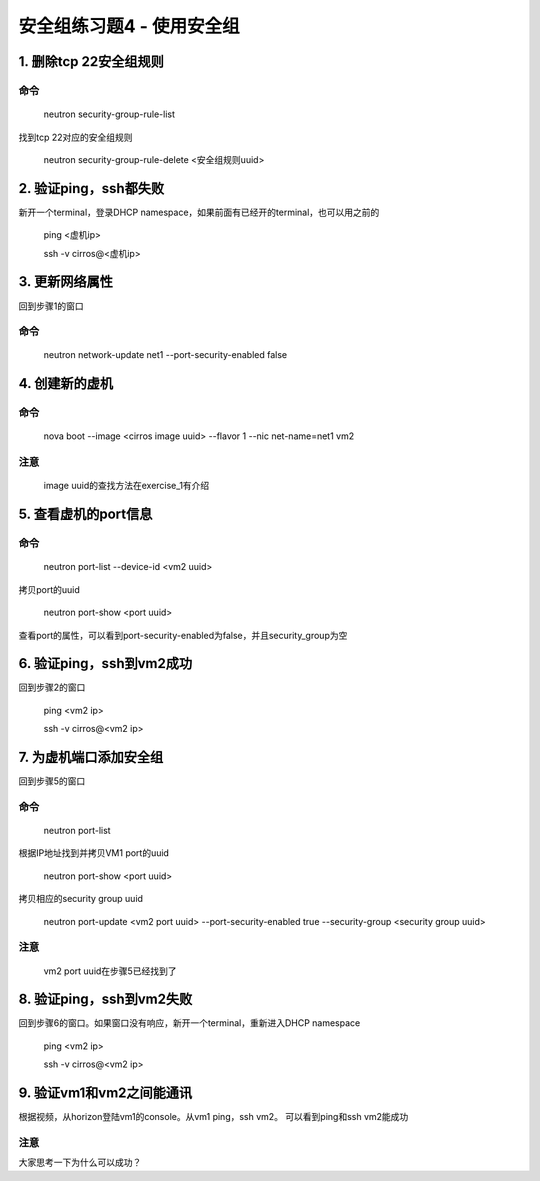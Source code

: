 ==========================
安全组练习题4 - 使用安全组
==========================

1. 删除tcp 22安全组规则
=======================

命令
----

    neutron security-group-rule-list

找到tcp 22对应的安全组规则

    neutron security-group-rule-delete <安全组规则uuid>

2. 验证ping，ssh都失败
======================

新开一个terminal，登录DHCP namespace，如果前面有已经开的terminal，也可以用之前的

    ping <虚机ip>

    ssh -v cirros@<虚机ip>

3. 更新网络属性
===============

回到步骤1的窗口

命令
----

    neutron network-update net1 --port-security-enabled false

4. 创建新的虚机
===============

命令
----

    nova boot --image <cirros image uuid> --flavor 1 --nic net-name=net1 vm2

注意
----

    image uuid的查找方法在exercise_1有介绍

5. 查看虚机的port信息
=====================

命令
----

    neutron port-list --device-id <vm2 uuid>

拷贝port的uuid

    neutron port-show <port uuid>

查看port的属性，可以看到port-security-enabled为false，并且security_group为空

6. 验证ping，ssh到vm2成功
=========================

回到步骤2的窗口

    ping <vm2 ip>

    ssh -v cirros@<vm2 ip>

7. 为虚机端口添加安全组
=======================

回到步骤5的窗口

命令
----

    neutron port-list

根据IP地址找到并拷贝VM1 port的uuid

    neutron port-show <port uuid>

拷贝相应的security group uuid

    neutron port-update <vm2 port uuid> --port-security-enabled true --security-group <security group uuid>

注意
----

    vm2 port uuid在步骤5已经找到了

8. 验证ping，ssh到vm2失败
=========================

回到步骤6的窗口。如果窗口没有响应，新开一个terminal，重新进入DHCP namespace

    ping <vm2 ip>

    ssh -v cirros@<vm2 ip>

9. 验证vm1和vm2之间能通讯
=========================

根据视频，从horizon登陆vm1的console。从vm1 ping，ssh vm2。
可以看到ping和ssh vm2能成功

注意
----

大家思考一下为什么可以成功？

